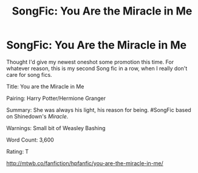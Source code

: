 #+TITLE: SongFic: You Are the Miracle in Me

* SongFic: You Are the Miracle in Me
:PROPERTIES:
:Author: drmdub
:Score: 0
:DateUnix: 1533748784.0
:DateShort: 2018-Aug-08
:FlairText: Self-Promotion
:END:
Thought I'd give my newest oneshot some promotion this time. For whatever reason, this is my second Song fic in a row, when I really don't care for song fics.

Title: You are the Miracle in Me

Pairing: Harry Potter/Hermione Granger

Summary: She was always his light, his reason for being. #SongFic based on Shinedown's /Miracle/.

Warnings: Small bit of Weasley Bashing

Word Count: 3,600

Rating: T

[[http://mtwb.co/fanfiction/hpfanfic/you-are-the-miracle-in-me/]]


